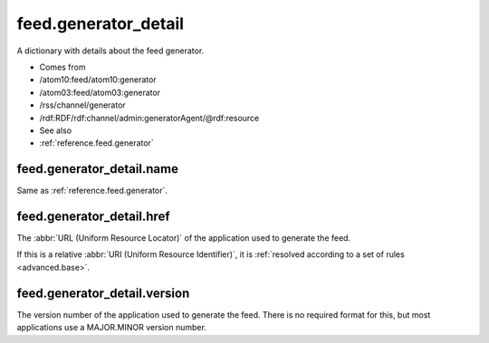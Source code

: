 .. _reference.feed.generator_detail:



feed.generator_detail
=====================




A dictionary with details about the feed generator.

- Comes from

- /atom10:feed/atom10:generator

- /atom03:feed/atom03:generator

- /rss/channel/generator

- /rdf:RDF/rdf:channel/admin:generatorAgent/@rdf:resource



- See also

- :ref:`reference.feed.generator`





feed.generator_detail.name
--------------------------

Same as :ref:`reference.feed.generator`.



.. _reference.feed.generator_detail.href:



feed.generator_detail.href
--------------------------

The :abbr:`URL (Uniform Resource Locator)` of the application used to generate the feed.

If this is a relative :abbr:`URI (Uniform Resource Identifier)`, it is :ref:`resolved according to a set of rules <advanced.base>`.



.. _reference.feed.generator_detail.version:



feed.generator_detail.version
-----------------------------

The version number of the application used to generate the feed.  There is no required format for this, but most applications use a MAJOR.MINOR version number.